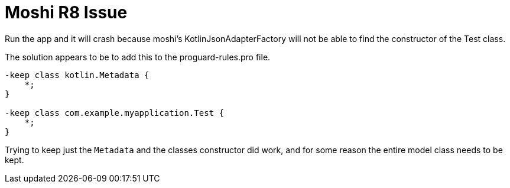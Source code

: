 = Moshi R8 Issue

Run the app and it will crash because moshi's KotlinJsonAdapterFactory will not be able to find the constructor
of the Test class.

The solution appears to be to add this to the proguard-rules.pro file.

```
-keep class kotlin.Metadata {
    *;
}

-keep class com.example.myapplication.Test {
    *;
}
```

Trying to keep just the `Metadata` and the classes constructor did work, and for some reason the entire model class
needs to be kept.
